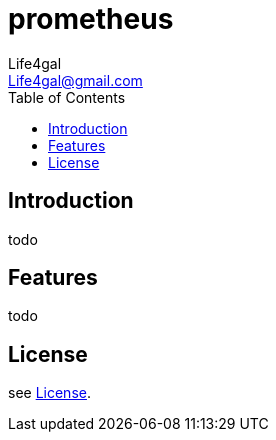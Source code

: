 = prometheus
Life4gal <Life4gal@gmail.com>
:toc:
:icons: font

== Introduction

todo

== Features

todo

== License
see link:LICENSE[License].
